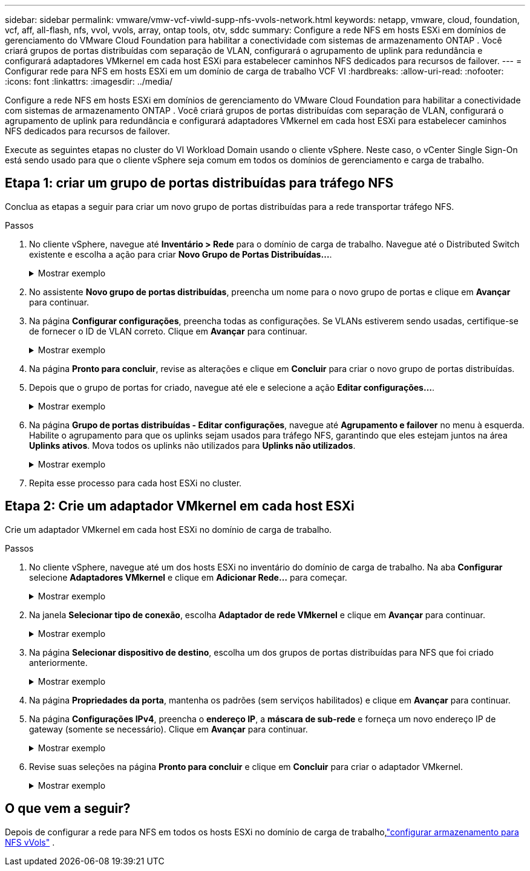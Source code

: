 ---
sidebar: sidebar 
permalink: vmware/vmw-vcf-viwld-supp-nfs-vvols-network.html 
keywords: netapp, vmware, cloud, foundation, vcf, aff, all-flash, nfs, vvol, vvols, array, ontap tools, otv, sddc 
summary: Configure a rede NFS em hosts ESXi em domínios de gerenciamento do VMware Cloud Foundation para habilitar a conectividade com sistemas de armazenamento ONTAP .  Você criará grupos de portas distribuídas com separação de VLAN, configurará o agrupamento de uplink para redundância e configurará adaptadores VMkernel em cada host ESXi para estabelecer caminhos NFS dedicados para recursos de failover. 
---
= Configurar rede para NFS em hosts ESXi em um domínio de carga de trabalho VCF VI
:hardbreaks:
:allow-uri-read: 
:nofooter: 
:icons: font
:linkattrs: 
:imagesdir: ../media/


[role="lead"]
Configure a rede NFS em hosts ESXi em domínios de gerenciamento do VMware Cloud Foundation para habilitar a conectividade com sistemas de armazenamento ONTAP .  Você criará grupos de portas distribuídas com separação de VLAN, configurará o agrupamento de uplink para redundância e configurará adaptadores VMkernel em cada host ESXi para estabelecer caminhos NFS dedicados para recursos de failover.

Execute as seguintes etapas no cluster do VI Workload Domain usando o cliente vSphere. Neste caso, o vCenter Single Sign-On está sendo usado para que o cliente vSphere seja comum em todos os domínios de gerenciamento e carga de trabalho.



== Etapa 1: criar um grupo de portas distribuídas para tráfego NFS

Conclua as etapas a seguir para criar um novo grupo de portas distribuídas para a rede transportar tráfego NFS.

.Passos
. No cliente vSphere, navegue até *Inventário > Rede* para o domínio de carga de trabalho.  Navegue até o Distributed Switch existente e escolha a ação para criar *Novo Grupo de Portas Distribuídas...*.
+
.Mostrar exemplo
[%collapsible]
====
image:vmware-vcf-asa-022.png["Escolha criar um novo grupo de portas"]

====
. No assistente *Novo grupo de portas distribuídas*, preencha um nome para o novo grupo de portas e clique em *Avançar* para continuar.
. Na página *Configurar configurações*, preencha todas as configurações. Se VLANs estiverem sendo usadas, certifique-se de fornecer o ID de VLAN correto. Clique em *Avançar* para continuar.
+
.Mostrar exemplo
[%collapsible]
====
image:vmware-vcf-asa-023.png["Preencha o ID da VLAN"]

====
. Na página *Pronto para concluir*, revise as alterações e clique em *Concluir* para criar o novo grupo de portas distribuídas.
. Depois que o grupo de portas for criado, navegue até ele e selecione a ação *Editar configurações...*.
+
.Mostrar exemplo
[%collapsible]
====
image:vmware-vcf-aff-037.png["DPG - editar configurações"]

====
. Na página *Grupo de portas distribuídas - Editar configurações*, navegue até *Agrupamento e failover* no menu à esquerda. Habilite o agrupamento para que os uplinks sejam usados para tráfego NFS, garantindo que eles estejam juntos na área *Uplinks ativos*. Mova todos os uplinks não utilizados para *Uplinks não utilizados*.
+
.Mostrar exemplo
[%collapsible]
====
image:vmware-vcf-aff-038.png["DPG - uplinks de equipe"]

====
. Repita esse processo para cada host ESXi no cluster.




== Etapa 2: Crie um adaptador VMkernel em cada host ESXi

Crie um adaptador VMkernel em cada host ESXi no domínio de carga de trabalho.

.Passos
. No cliente vSphere, navegue até um dos hosts ESXi no inventário do domínio de carga de trabalho. Na aba *Configurar* selecione *Adaptadores VMkernel* e clique em *Adicionar Rede...* para começar.
+
.Mostrar exemplo
[%collapsible]
====
image:vmware-vcf-asa-030.png["Iniciar assistente de adição de rede"]

====
. Na janela *Selecionar tipo de conexão*, escolha *Adaptador de rede VMkernel* e clique em *Avançar* para continuar.
+
.Mostrar exemplo
[%collapsible]
====
image:vmware-vcf-asa-008.png["Escolha o adaptador de rede VMkernel"]

====
. Na página *Selecionar dispositivo de destino*, escolha um dos grupos de portas distribuídas para NFS que foi criado anteriormente.
+
.Mostrar exemplo
[%collapsible]
====
image:vmware-vcf-aff-039.png["Escolha o grupo de portas de destino"]

====
. Na página *Propriedades da porta*, mantenha os padrões (sem serviços habilitados) e clique em *Avançar* para continuar.
. Na página *Configurações IPv4*, preencha o *endereço IP*, a *máscara de sub-rede* e forneça um novo endereço IP de gateway (somente se necessário). Clique em *Avançar* para continuar.
+
.Mostrar exemplo
[%collapsible]
====
image:vmware-vcf-aff-040.png["Configurações IPv4 do VMkernel"]

====
. Revise suas seleções na página *Pronto para concluir* e clique em *Concluir* para criar o adaptador VMkernel.
+
.Mostrar exemplo
[%collapsible]
====
image:vmware-vcf-aff-041.png["Revisar as seleções do VMkernel"]

====




== O que vem a seguir?

Depois de configurar a rede para NFS em todos os hosts ESXi no domínio de carga de trabalho,link:vmw-vcf-viwld-supp-nfs-vvols-storage.html["configurar armazenamento para NFS vVols"] .
